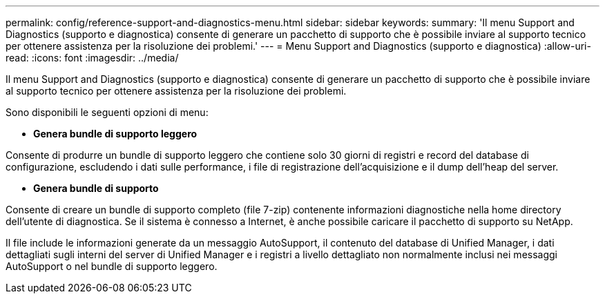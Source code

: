 ---
permalink: config/reference-support-and-diagnostics-menu.html 
sidebar: sidebar 
keywords:  
summary: 'Il menu Support and Diagnostics (supporto e diagnostica) consente di generare un pacchetto di supporto che è possibile inviare al supporto tecnico per ottenere assistenza per la risoluzione dei problemi.' 
---
= Menu Support and Diagnostics (supporto e diagnostica)
:allow-uri-read: 
:icons: font
:imagesdir: ../media/


[role="lead"]
Il menu Support and Diagnostics (supporto e diagnostica) consente di generare un pacchetto di supporto che è possibile inviare al supporto tecnico per ottenere assistenza per la risoluzione dei problemi.

Sono disponibili le seguenti opzioni di menu:

* *Genera bundle di supporto leggero*


Consente di produrre un bundle di supporto leggero che contiene solo 30 giorni di registri e record del database di configurazione, escludendo i dati sulle performance, i file di registrazione dell'acquisizione e il dump dell'heap del server.

* *Genera bundle di supporto*


Consente di creare un bundle di supporto completo (file 7-zip) contenente informazioni diagnostiche nella home directory dell'utente di diagnostica. Se il sistema è connesso a Internet, è anche possibile caricare il pacchetto di supporto su NetApp.

Il file include le informazioni generate da un messaggio AutoSupport, il contenuto del database di Unified Manager, i dati dettagliati sugli interni del server di Unified Manager e i registri a livello dettagliato non normalmente inclusi nei messaggi AutoSupport o nel bundle di supporto leggero.
